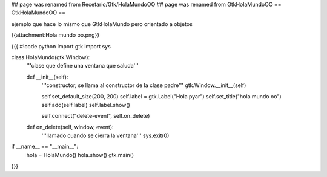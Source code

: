 ## page was renamed from Recetario/Gtk/HolaMundoOO
## page was renamed from GtkHolaMundoOO
== GtkHolaMundoOO ==

ejemplo que hace lo mismo que GtkHolaMundo pero orientado a objetos

{{attachment:Hola mundo oo.png}}

{{{
#!code python
import gtk
import sys

class HolaMundo(gtk.Window):
    '''clase que define una ventana que saluda'''

    def __init__(self):
        '''constructor, se llama al constructor de la clase padre'''
        gtk.Window.__init__(self)

        self.set_default_size(200, 200)
        self.label = gtk.Label("Hola pyar")
        self.set_title("hola mundo oo")
        self.add(self.label)
        self.label.show()

        self.connect("delete-event", self.on_delete)

    def on_delete(self, window, event):
        '''llamado cuando se cierra la ventana'''
        sys.exit(0)

if __name__ == "__main__":
    hola = HolaMundo()
    hola.show()
    gtk.main()
}}}
